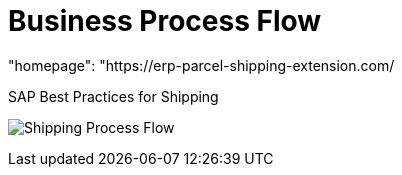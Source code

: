 = Business Process Flow
:showtitle:
:page-navtitle: Business Process Flow
:page-excerpt: Overview showing how shipping fits into overall outbound logistics process.
:page-root: ../../../
:imagesdir: ../assets
:data-uri:
"homepage": "https://erp-parcel-shipping-extension.com/


SAP Best Practices for Shipping

image:shipping_process_flow.png[Shipping Process Flow]
